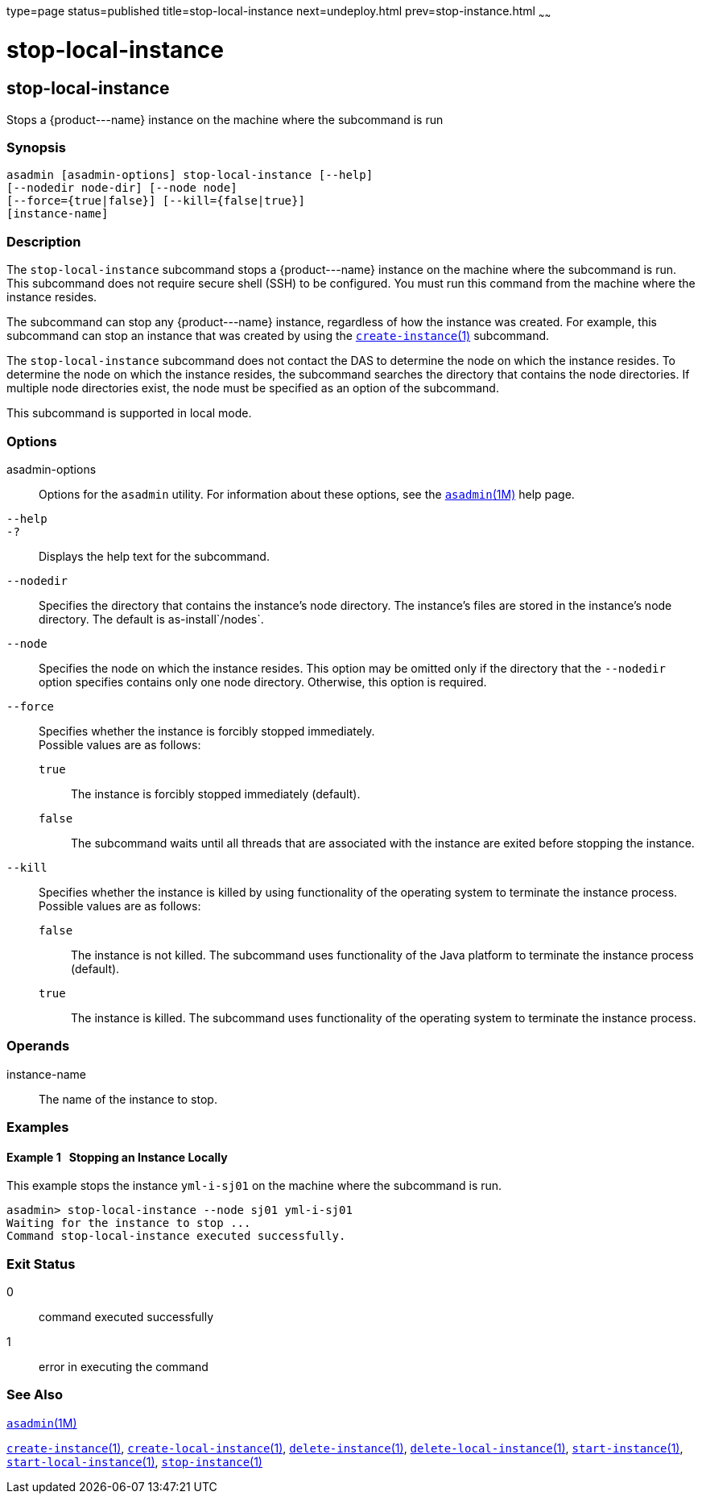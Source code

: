 type=page
status=published
title=stop-local-instance
next=undeploy.html
prev=stop-instance.html
~~~~~~

stop-local-instance
===================

[[stop-local-instance-1]][[GSRFM00242]][[stop-local-instance]]

stop-local-instance
-------------------

Stops a \{product---name} instance on the machine where the subcommand is run

[[sthref2181]]

=== Synopsis

[source]
----
asadmin [asadmin-options] stop-local-instance [--help]
[--nodedir node-dir] [--node node]
[--force={true|false}] [--kill={false|true}]
[instance-name]
----

[[sthref2182]]

=== Description

The `stop-local-instance` subcommand stops a \{product---name} instance
on the machine where the subcommand is run. This subcommand does not
require secure shell (SSH) to be configured. You must run this command
from the machine where the instance resides.

The subcommand can stop any \{product---name} instance, regardless of
how the instance was created. For example, this subcommand can stop an
instance that was created by using the
link:create-instance.html#create-instance-1[`create-instance`(1)] subcommand.

The `stop-local-instance` subcommand does not contact the DAS to
determine the node on which the instance resides. To determine the node
on which the instance resides, the subcommand searches the directory
that contains the node directories. If multiple node directories exist,
the node must be specified as an option of the subcommand.

This subcommand is supported in local mode.

[[sthref2183]]

=== Options

asadmin-options::
  Options for the `asadmin` utility. For information about these
  options, see the link:asadmin.html#asadmin-1m[`asadmin`(1M)] help page.
`--help`::
`-?`::
  Displays the help text for the subcommand.
`--nodedir`::
  Specifies the directory that contains the instance's node directory.
  The instance's files are stored in the instance's node directory. The
  default is as-install`/nodes`.
`--node`::
  Specifies the node on which the instance resides. This option may be
  omitted only if the directory that the `--nodedir` option specifies
  contains only one node directory. Otherwise, this option is required.
`--force`::
  Specifies whether the instance is forcibly stopped immediately. +
  Possible values are as follows:

  `true`;;
    The instance is forcibly stopped immediately (default).
  `false`;;
    The subcommand waits until all threads that are associated with the
    instance are exited before stopping the instance.

`--kill`::
  Specifies whether the instance is killed by using functionality of the
  operating system to terminate the instance process. +
  Possible values are as follows:

  `false`;;
    The instance is not killed. The subcommand uses functionality of the
    Java platform to terminate the instance process (default).
  `true`;;
    The instance is killed. The subcommand uses functionality of the
    operating system to terminate the instance process.

[[sthref2184]]

=== Operands

instance-name::
  The name of the instance to stop.

[[sthref2185]]

=== Examples

[[GSRFM768]][[sthref2186]]

==== Example 1   Stopping an Instance Locally

This example stops the instance `yml-i-sj01` on the machine where the
subcommand is run.

[source]
----
asadmin> stop-local-instance --node sj01 yml-i-sj01
Waiting for the instance to stop ...
Command stop-local-instance executed successfully.
----

[[sthref2187]]

=== Exit Status

0::
  command executed successfully
1::
  error in executing the command

[[sthref2188]]

=== See Also

link:asadmin.html#asadmin-1m[`asadmin`(1M)]

link:create-instance.html#create-instance-1[`create-instance`(1)],
link:create-local-instance.html#create-local-instance-1[`create-local-instance`(1)],
link:delete-instance.html#delete-instance-1[`delete-instance`(1)],
link:delete-local-instance.html#delete-local-instance-1[`delete-local-instance`(1)],
link:start-instance.html#start-instance-1[`start-instance`(1)],
link:start-local-instance.html#start-local-instance-1[`start-local-instance`(1)],
link:stop-instance.html#stop-instance-1[`stop-instance`(1)]


